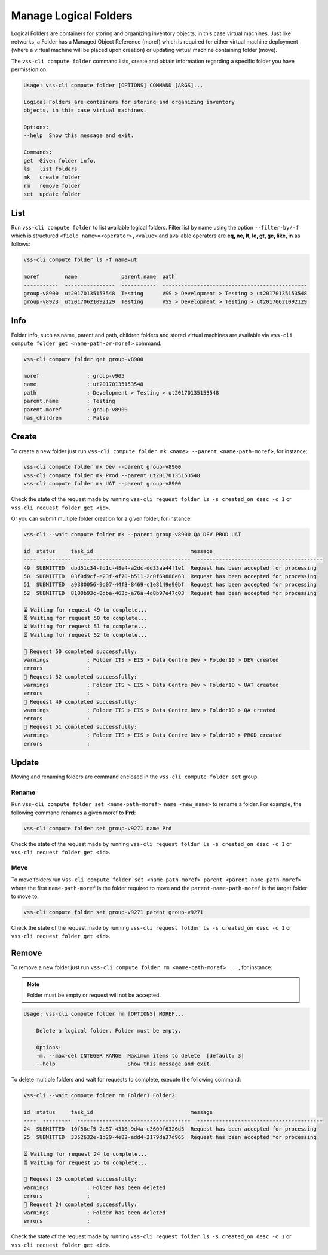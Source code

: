 .. _Folder:

Manage Logical Folders
======================

Logical Folders are containers for storing and organizing inventory objects,
in this case virtual machines. Just like networks, a Folder has a
Managed Object Reference (moref) which is required for either virtual machine
deployment (where a virtual machine will be placed upon creation) or updating
virtual machine containing folder (move).

The ``vss-cli compute folder`` command lists, create and obtain information regarding
a specific folder you have permission on.


.. code-block:: bash

    Usage: vss-cli compute folder [OPTIONS] COMMAND [ARGS]...

    Logical Folders are containers for storing and organizing inventory
    objects, in this case virtual machines.

    Options:
    --help  Show this message and exit.

    Commands:
    get  Given folder info.
    ls   list folders
    mk   create folder
    rm   remove folder
    set  update folder


List
----
Run ``vss-cli compute folder`` to list available logical folders. Filter list by
name using the option ``--filter-by/-f`` which is structured ``<field_name>=<operator>,<value>``
and available operators are **eq, ne, lt, le, gt, ge, like, in** as follows:

.. code-block:: bash

    vss-cli compute folder ls -f name=ut

    moref        name              parent.name  path
    -----------  ----------------  -----------  ----------------------------------------------
    group-v8900  ut20170135153548  Testing      VSS > Development > Testing > ut20170135153548
    group-v8923  ut20170621092129  Testing      VSS > Development > Testing > ut20170621092129


Info
----

Folder info, such as name, parent and path, children folders and
stored virtual machines are available via
``vss-cli compute folder get <name-path-or-moref>`` command.

.. code-block:: bash

    vss-cli compute folder get group-v8900

    moref               : group-v905
    name                : ut20170135153548
    path                : Development > Testing > ut20170135153548
    parent.name         : Testing
    parent.moref        : group-v8900
    has_children        : False


Create
------
To create a new folder just run ``vss-cli compute folder mk <name> --parent <name-path-moref>``,
for instance:

.. code-block:: bash

    vss-cli compute folder mk Dev --parent group-v8900
    vss-cli compute folder mk Prod --parent ut20170135153548
    vss-cli compute folder mk UAT --parent group-v8900


Check the state of the request made by running
``vss-cli request folder ls -s created_on desc -c 1`` or
``vss-cli request folder get <id>``.

Or you can submit multiple folder creation for a given folder, for instance:

.. code-block:: bash

    vss-cli --wait compute folder mk --parent group-v8900 QA DEV PROD UAT

    id  status     task_id                               message
    ----  ---------  ------------------------------------  ----------------------------------------
    49  SUBMITTED  dbd51c34-fd1c-48e4-a2dc-dd33aa44f1e1  Request has been accepted for processing
    50  SUBMITTED  03f0d9cf-e23f-4f70-b511-2c0f69888e63  Request has been accepted for processing
    51  SUBMITTED  a9380056-9d07-44f3-8469-c1e8149e90bf  Request has been accepted for processing
    52  SUBMITTED  8100b93c-0dba-463c-a76a-4d8b97e47c03  Request has been accepted for processing
    
    ⏳ Waiting for request 49 to complete... 
    ⏳ Waiting for request 50 to complete... 
    ⏳ Waiting for request 51 to complete... 
    ⏳ Waiting for request 52 to complete... 
    
    🎉 Request 50 completed successfully:
    warnings            : Folder ITS > EIS > Data Centre Dev > Folder10 > DEV created
    errors              :                     
    🎉 Request 52 completed successfully:
    warnings            : Folder ITS > EIS > Data Centre Dev > Folder10 > UAT created
    errors              :                     
    🎉 Request 49 completed successfully:
    warnings            : Folder ITS > EIS > Data Centre Dev > Folder10 > QA created
    errors              :                     
    🎉 Request 51 completed successfully:
    warnings            : Folder ITS > EIS > Data Centre Dev > Folder10 > PROD created
    errors              :                     

Update
------

Moving and renaming folders are command enclosed in the
``vss-cli compute folder set`` group.

Rename
~~~~~~
Run ``vss-cli compute folder set <name-path-moref> name <new_name>`` to rename a folder.
For example, the following command renames a given moref to **Prd**:

.. code-block:: bash

    vss-cli compute folder set group-v9271 name Prd


Check the state of the request made by running
``vss-cli request folder ls -s created_on desc -c 1`` or
``vss-cli request folder get <id>``.


Move
~~~~
To move folders run ``vss-cli compute folder set <name-path-moref> parent <parent-name-path-moref>``
where the first ``name-path-moref`` is the folder required to move and the
``parent-name-path-moref`` is the target folder to move to.

.. code-block:: bash

    vss-cli compute folder set group-v9271 parent group-v9271


Check the state of the request made by running
``vss-cli request folder ls -s created_on desc -c 1`` or
``vss-cli request folder get <id>``.


Remove
------
To remove a new folder just run ``vss-cli compute folder rm <name-path-moref> ...``,
for instance:

.. note:: Folder must be empty or request will not be accepted.

.. code-block:: bash

    Usage: vss-cli compute folder rm [OPTIONS] MOREF...

        Delete a logical folder. Folder must be empty.

        Options:
        -m, --max-del INTEGER RANGE  Maximum items to delete  [default: 3]
        --help                       Show this message and exit.

To delete multiple folders and wait for requests to complete, execute the following command:

.. code-block:: bash

    vss-cli --wait compute folder rm Folder1 Folder2

    id  status     task_id                               message
    ----  ---------  ------------------------------------  ----------------------------------------
    24  SUBMITTED  10f58cf5-2e57-4316-9d4a-c3609f6326d5  Request has been accepted for processing
    25  SUBMITTED  3352632e-1d29-4e82-add4-2179da37d965  Request has been accepted for processing
    
    ⏳ Waiting for request 24 to complete... 
    ⏳ Waiting for request 25 to complete... 
    
    🎉 Request 25 completed successfully:
    warnings            : Folder has been deleted
    errors              :                     
    🎉 Request 24 completed successfully:
    warnings            : Folder has been deleted
    errors              :            

Check the state of the request made by running
``vss-cli request folder ls -s created_on desc -c 1`` or
``vss-cli request folder get <id>``.
